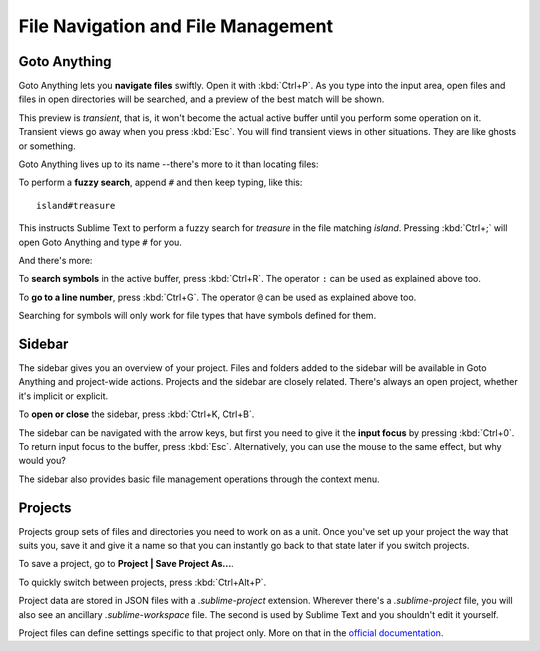 ===================================
File Navigation and File Management
===================================

Goto Anything
=============

Goto Anything lets you **navigate files** swiftly. Open it with :kbd:`Ctrl+P`.
As you type into the input area, open files and files in open directories will
be searched, and a preview of the best match will be shown.


This preview is *transient*, that is, it won't become the actual active buffer
until you perform some operation on it. Transient views go away when you press
:kbd:`Esc`. You will find transient views in other situations. They are like
ghosts or something.

Goto Anything lives up to its name --there's more to it than locating files:

.. comment on rules for searching: slash, etc.

To perform a **fuzzy search**, append ``#`` and then keep typing, like this:

::

	island#treasure

This instructs Sublime Text to perform a fuzzy search for *treasure* in the
file matching *island*. Pressing :kbd:`Ctrl+;` will open Goto Anything and
type ``#`` for you.

And there's more:

To **search symbols** in the active buffer, press :kbd:`Ctrl+R`. The operator
``:`` can be used as explained above too.
 
To **go to a line number**, press :kbd:`Ctrl+G`. The operator ``@`` can be used
as explained above too.
 
Searching for symbols will only work for file types that have symbols defined
for them.

Sidebar
=======

The sidebar gives you an overview of your project. Files and folders added to
the sidebar will be available in Goto Anything and project-wide actions.
Projects and the sidebar are closely related. There's always an open project,
whether it's implicit or explicit.

To **open or close** the sidebar, press :kbd:`Ctrl+K, Ctrl+B`.

The sidebar can be navigated with the arrow keys, but first you need to give it
the **input focus** by pressing :kbd:`Ctrl+0`. To return input focus to the buffer,
press :kbd:`Esc`. Alternatively, you can use the mouse to the same effect,
but why would you?

The sidebar also provides basic file management operations through the context
menu.

Projects
========

Projects group sets of files and directories you need to work on as a unit.
Once you've set up your project the way that suits you, save it and give it a
name so that you can instantly go back to that state later if you switch
projects.

To save a project, go to **Project | Save Project As...**.

To quickly switch between projects, press :kbd:`Ctrl+Alt+P`.

Project data are stored in JSON files with a `.sublime-project` extension.
Wherever there's a `.sublime-project` file, you will also see an ancillary
`.sublime-workspace` file. The second is used by Sublime Text and you shouldn't
edit it yourself.

Project files can define settings specific to that project only. More on that
in the `official documentation`_.

.. _official documentation: http://www.sublimetext.com/docs/2/projects.html 

.. what about the command line?
